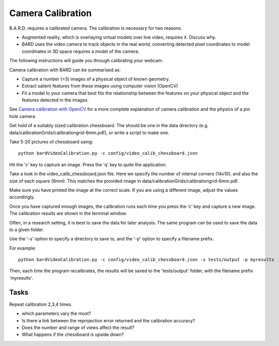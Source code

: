 .. highlight:: shell

.. _Camera_Calibration:

===============================================
Camera Calibration
===============================================

B.A.R.D. requires a calibrated camera. The calibration is necessary for two reasons.

- Augmented reality, which is overlaying virtual models over live video, requires it. Discuss why.
- BARD uses the video camera to track objects in the real world, converting detected 
  pixel coordinates to model coordinates in 3D space requires a model of the camera.

The following instructions will guide you through calibrating your webcam. 

Camera calibration with BARD can be summarised as:

- Capture a number (>3) images of a physical object of known geometry.
- Extract salient features from these images using computer vision (OpenCV)
- Fit a model to your camera that best fits the relationship between the 
  features on your physical object and the features detected in the images.

See `Camera calibration with OpenCV`_ for a more complete explanation of 
camera calibration and the physics of a pin hole camera. 

Get hold of a suitably sized calibration chessboard. The should be one in the data 
directory (e.g. data/calibrationGrids/calibrationgrid-6mm.pdf),
or write a script to make one.

Take 5-20 pictures of chessboard using:
::
  python bardVideoCalibration.py -c config/video_calib_chessboard.json

Hit the 'c' key to capture an image. Press the 'q' key to quite the application.

Take a look in the video_calib_chessboard.json file. Here we specify the
number of internal corners (14x10), and also the size of each square (6mm).
This matches the provided image in data/calibrationGrids/calibrationgrid-6mm.pdf.

Make sure you have printed the image at the correct scale. If you are using
a different image, adjust the values accordingly.

Once you have captured enough images, the calibration runs each time you
press the 'c' key and capture a new image. The calibration results are shown
in the terminal window.

Often, in a research setting, it is best to save the data for later
analysis. The same program can be used to save the data to a given folder.

Use the '-s' option to specify a directory to save to, and the
'-p' option to specify a filename prefix.

For example:
::
  python bardVideoCalibration.py -c config/video_calib_chessboard.json -s tests/output -p myresults

Then, each time the program recalibrates, the results will be saved to the 'tests/output' folder, with the filename prefix 'myresults'.


Tasks
=====

Repeat calibration 2,3,4 times.

- which parameters vary the most? 
- Is there a link between the reprojection error returned and the calibration accuracy?
- Does the number and range of views affect the result?
- What happens if the chessboard is upside down?

.. _`Camera calibration with OpenCV`: https://opencv-python-tutroals.readthedocs.io/en/latest/py_tutorials/py_calib3d/py_calibration/py_calibration.html
